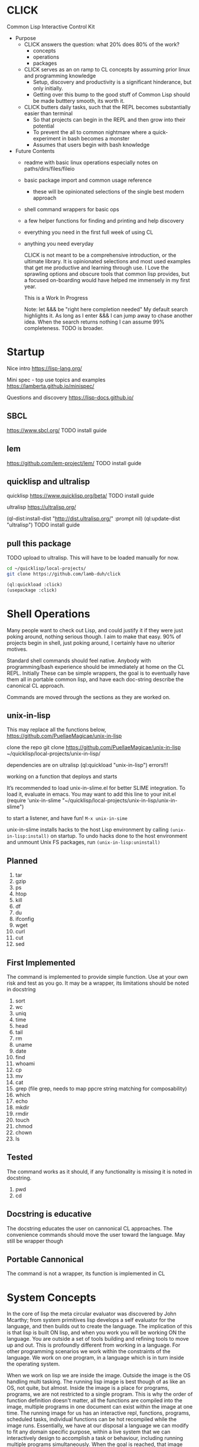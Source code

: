 * CLICK
  Common Lisp Interactive Control Kit

  - Purpose
    - CLICK answers the question: what 20%  does 80% of the work?
      - concepts
      - operations
      - packages
    - CLICK serves as an on ramp to CL concepts by assuming prior linux and programming knowledge
      - Setup, discovery and productivity is a significant hinderance, but only initially.
      - Getting over this bump to the good stuff of Common Lisp should be made butttery smooth, its worth it.
    - CLICK butters daily tasks, such that the REPL becomes substantially easier than terminal
      - So that projects can begin in the REPL and then grow into their potential
      - To prevent the all to common nightmare where a quick-experiment in bash becomes a monster
      - Assumes that users begin with bash knowledge

  - Future Contents
    - readme with basic linux operations especially notes on paths/dirs/files/fileio
    - basic package import and common usage reference
      - these will be opinionated selections of the single best modern approach
    - shell command wrappers for basic ops
    - a few helper functions for finding and printing and help discovery
    - everything you need in the first full week of using CL
    - anything you need everyday

      CLICK is not meant to be a comprehensive introduction, or the ultimate
      library. It is opinionated selections and most used examples that get
      me productive and learning through use. I Love the sprawling options and
      obscure tools that common lisp provides, but a focused on-boarding would
      have helped me immensely in my first year.

      This is a Work In Progress

      Note: let &&& be "right here completion needed" My default search
      highlights it. As long as I enter &&& I can jump away to chase another
      idea. When the search returns nothing I can assume 99% completeness. TODO
      is broader.

* Startup

Nice intro
https://lisp-lang.org/

Mini spec - top use topics and examples
https://lamberta.github.io/minispec/

Questions and discovery
https://lisp-docs.github.io/

** SBCL
https://www.sbcl.org/
TODO install guide
** lem
https://github.com/lem-project/lem/
TODO install guide
** quicklisp and ultralisp

quicklisp
https://www.quicklisp.org/beta/
TODO install guide

ultralisp
https://ultralisp.org/

(ql-dist:install-dist "http://dist.ultralisp.org/" :prompt nil)
(ql:update-dist "ultralisp")
TODO install guide

** pull this package

TODO upload to ultralisp.
This will have to be loaded manually for now.
#+begin_src bash
  cd ~/quicklisp/local-projects/
  git clone https://github.com/lamb-duh/click
#+end_src

#+begin_src lisp
    (ql:quickload :click)
    (usepackage :click)
#+end_src

* Shell Operations

Many people want to check out Lisp, and could justify it if they were just
poking around, nothing serious though. I aim to make that easy. 90% of projects
begin in shell, just poking around, I certainly have no ulterior motives.

Standard shell commands should feel native. Anybody with programming/bash
experience should be immediately at home on the CL REPL. Initially These can be simple wrappers, the goal
is to eventually have them all in portable common lisp, and have each doc-string
describe the canonical CL approach.

Commands are moved through the sections as they are worked on.

** unix-in-lisp

This may replace all the functions below,
https://github.com/PuellaeMagicae/unix-in-lisp

clone the repo
git clone https://github.com/PuellaeMagicae/unix-in-lisp ~/quicklisp/local-projects/unix-in-lisp/

dependencies are on ultralisp
(ql:quickload "unix-in-lisp")
errors!!!

working on a function that deploys and starts

It’s recommended to load unix-in-slime.el for better SLIME integration. To load it, evaluate
in emacs. You may want to add this line to your init.el
(require 'unix-in-slime "~/quicklisp/local-projects/unix-in-lisp/unix-in-slime")

to start a listener, and have fun! =M-x unix-in-sime=

unix-in-slime installs hacks to the host Lisp environment by calling
=(unix-in-lisp:install)=
on startup. To undo hacks done to the host environment
and unmount Unix FS packages, run
=(unix-in-lisp:uninstall)=

** Planned

1. tar
2. gzip
3. ps
4. htop
5. kill
6. df
7. du
8. ifconfig
9. wget
10. curl
11. cut
12. sed

** First Implemented
The command is implemented to provide simple function. Use at your own risk and test as you go.
It may be a wrapper, its limitations should be noted in docstring

1. sort
2. wc
3. uniq
4. time
5. head
6. tail
7. rm
8. uname
9. date
10. find
11. whoami
12. cp
13. mv
14. cat
15. grep (file grep, needs to map ppcre string matching for composability)
16. which
17. echo
18. mkdir
19. rmdir
20. touch
21. chmod
22. chown
23. ls

** Tested
The command works as it should, if any functionality is missing it is noted in docstring.

1. pwd
2. cd

** Docstring is educative
The docstring educates the user on cannonical CL approaches.
The convenience commands should move the user toward the language.
May still be wrapper though
** Portable Cannonical
The command is not a wrapper, its function is implemented in CL
* System Concepts

In the core of lisp the meta circular evaluator was discovered by John Mcarthy;
from system primitives lisp develops a self evaluator for the language, and then builds out to
create the language. The implication of this is that lisp is built ON lisp, and
when you work you will be working ON the language. You are outside a set of
tools building and refining tools to move up and out. This is profoundly
different from working in a language. For other programming scenarios we work
within the constraints of the language. We work on one program, in a language
which is in turn inside the operating system.

When we work on lisp we are inside the image. Outside the image is the OS handling
multi tasking. The running lisp image is best though of as like an OS, not
quite, but almost. Inside the image is a place for programs, programs, we are
not restricted to a single program. This is why the order of function
definition doesn't matter, all the functions are compiled into the image,
multiple programs in one document can exist within the image at one time. The
running image for us has an interactive repl, functions, programs, scheduled
tasks, individual functions can be hot recompiled while the image
runs. Essentially, we have at our disposal a language we can modify to fit any
domain specific purpose, within a live system that we can interactively design to
accomplish a task or behaviour, including running multiple programs
simultaneously. When the goal is reached, that image can be exported as is, for
distribution. Yes that could be a simple script, an app, or an OS.

Freedom, sometimes means being lost. many operations we take for granted as
necessarily being bound together are orthogonal in CL.
- import is independent of use
- chdir is independent of *default-directory-defaults*
- in-package for the code is indpendent of in-package for the REPL
- &&&
Many granular steps are available and required to precisely specify the system,
none of this is particularly verbose, but it does require a change of details to
attend to. If something is not working as expected, I check what actions I have
assumed are accomplished by some explicit command.

** Importing

&&& packages are sets of symbols

&&& entering and using packages (load &&&) is not (use-package :eat-me) is not (in-package :drink-me)

#+begin_src lisp
                                           ; import and load
   (ql:quickload :cmd)
   (ql:quickload :file-finder)
   (ql:quickload :str)

                                           ; &&& load local file

                                           ; package def
   (defpackage :click
                                           ; whole package import
     ;; use cl to bring in basic functions
     (:use :cl :str :cmd :file-finder)
                                           ; shadowing
     ;; in this eg file-finder and cmd conflicted for current directory, with an error
     ;; cmd is now selected and the error no longer appears
     (:shadowing-import-from :cmd :current-directory)
                                           ; specific function import to this namespace
     (:import-from :uiop
      :subdirectories :directory-files :getcwd)
                                           ; functions to export from the package
     (:export
      :pwd
      :ls
      :cd
      :cat
      :grep
      :which
      :echo
      :*default-pathname-initialized*
      :*default-pathname-starts*
      ))

                                           ; enter package
   (in-package :click) ; Also enter this in the REPL!
#+end_src

** REPL and error and messages
- editor function
  - https://lispcookbook.github.io/cl-cookbook/emacs-ide.html

- interact with the repl
  - &&&
- move around in error message
  - &&&
- Observe objects:
  - (inspect "string")
  - (describe "string")
  - (apropos "string")
  - (documentation "string")
- Evaluate single form in place: =,-e-c=

** Pathnames

Common Lisp is older than any of the file systems in use today, its pathname
system is still more powerful and still relevant to every possible system. That
is a clue that there are some significant differences in how this is being
acomplished, some will not be intuitive.
https://lispcookbook.github.io/cl-cookbook/files.html
is essential reading, twice.

These tools cover far MORE than linux can acomplish with a filesystem. Clarifying
and reducing initial friction for file and dir ops is one of the major objectives of
this project.
- https://github.com/Shinmera/pathname-utils
- https://edicl.github.io/cl-fad/
- https://github.com/Shinmera/filesystem-utils
- https://shinmera.github.io/file-attributes/
- https://osicat.common-lisp.dev/manual/osicat.html
- https://github.com/fosskers/filepaths
- https://codeberg.org/fourier/ppath
- https://asdf.common-lisp.dev/uiop.html

#+begin_src lisp
                                          ; pathname objects are not strings
  #P"/bin/"
  ;; subcomponents can be manipulated individually
  ;; inspect &&&

  ;; ~ for home
  (user-homedir-pathname)

  ;; . for this location
  (uiop:getcwd)


#+end_src

Override default-pathname-defaults
#+begin_src lisp
  ;; this guy causes issues if Im not paying attention
  (print *default-pathname-defaults*)

  ;; &&&note elsewhere how (print (foo)) is transparent, prints and passes (foo) through
  ;; very nice for debugging

  (uiop:with-current-directory ("/bin")
    (print (uiop:getcwd))
    (directory-files "./"))

  (print (uiop:getcwd))

  (with-current-directory ("/tmp")
    (print (uiop:getcwd)))
#+end_src

** directory

#+begin_src lisp
  (cd "/")
  (directory "*") ;=> dirs here

  (directory "*/**") ;=> lots! no files
  (directory "*/**/") ;very slow or no return

  (directory "bulk-1/*") ;=> dirs in bulk-1
  (directory "/bulk-1/*") ;=> dirs in bulk-1
  (directory "bulk-1/*/") ;=> dirs in bulk-1
  (directory "/bulk-1/*/") ;=> dirs in bulk-1
  (directory "bulk-1/**") ;=> dirs in bulk-1
  (directory "/bulk-1/**") ;=> dirs in bulk-1
                                          ; conclusion
                                          ; preceeding / does not matter

  (directory "bulk-1/**/") ;=> all dirs below bulk-1
  (directory "bulk-1/**/*") ;=> all dirs below bulk-1 and some dotfiles
  (directory "bulk-1/**/*.*") ;=> lots of files below bulk-1 no tif, may be past context
  (directory "bulk-1/**/*.tif") ;=> all tif below bulk-1
                                          ; conclusion
                                          ; * is / delimited wildcard but not files
                                          ; ** is path wildcard
                                          ; . is special at end

  (directory "bulk-1/**/*UNMERGED") ;=> one match
  (directory "bulk-1/**/*UNMERGED/") ;=> NIL
  (directory "bulk-1/**/*COPY") ; one match
  (directory "bulk-1/**/*COPY/") ;=> NIL

  (directory "bulk-1/**/*UNMERGED/**") ;=> NIL
  (directory "bulk-1/**/*UNMERGED/**/") ;=> NIL
  (directory "bulk-1/**/*UNMERGED/*.*") ;=> NIL
  (directory "bulk-1/**/*UNMERGED/**/*.*") ;=> NIL

  (directory "**/*.tif") ;all tif
  (directory "**/tiles/**/*.tif")
  (directory "**/indicies/**/*.tif")
#+end_src

** finder
https://github.com/lisp-maintainers/file-finder/

=(finder (function "string")) => #F"file_object.type"=

Finder functions <ff>

- =path~= matches when one of the path elements is contained in the file path.
- =every-path~= same checks on the file path, but uses a logical and.
- =path$= matches when one of the path suffixes matches the file path.
- =name== matches when one of the names matches the file name (case sensitive).
- =iname== matches when one of the names matches the file name (case insensitive).
- =name~= matches when one of the names is contained in the file basename (and not the whole path), case sensitive.
- =every-name~= same checks on the file basename, but uses a logical and.
- =iname~= matches when one of the names is contained in the file, case insensitive.
- =depth<= matches when the argument file is in a subdirectory of ROOT less deep than LEVEL.
- =extension== matches file extensions

#+begin_src lisp
  (ql:quickload :file-finder)
  (use-package :file-finder)

                                          ;set interpretation of finder calls <fc>
  ;; and
  (finder (<ff>)(<ff>))
  ;; or
  (finder (list (<ff>)(<ff>)))

                                          ; use set math over stringified finder call
  (set-difference <fc>)
  (union <fc>)

                                          ; example that "works on my machine" you will need to test each component
  (defun layers-from-paths ()
    "finds files in a dir"

    ;; go to disk region of copied data
    (cd "/")
                                          ; match the path
                                          ; &&&test is 1 item before firsting
                                          ; get car
                                          ; make #P<> a string
                                          ; go there and report
    (cd (path (first (directory "bulk-1/**/*COPY"))))
    (format t "Collecting layers from: ~A~%" (pwd))
                                          ; return string representation of files
    (set-difference
     (mapcar #'path (finder (path~ "index") (path~ "indices") (extension= "tif")))
     (mapcar #'path (finder (path~ "tiles")))
     :test #'equal))
#+end_src

** Dir Operations
Some operations use the default-pathname-defaults variable to establish the starting point, not all.
Online commentary defining paths from root is guaranteed consistent. I just set it consistently, it is wrapped in the (cd "str") function.

#+begin_src lisp
  (defparameter *my-starting-dir* (uiop:getcwd))

  ;; ls -d
  (directory "*") ; the syntax is badly documented(online) check

  ;; pwd
  (uiop:getcwd)

  ;; cd
  (uiop:chdir #P"/path/name")
  (setf *default-pathname-defaults*(uiop:getcwd))
#+end_src

** File Operations

#+begin_src lisp
  ;; ls -f
  (directory-files &&&)
#+end_src

** File IO

#+begin_src lisp
  (defparameter *file* #p"/home/user/test.txt")
  (print *file*)
  (uiop:read-file-lines *file*)

                                          ; open files
  (with-open-file (stream "test.txt" :direction :output
                                     :if-exists :supersede)
    (write-line "Hello, World!" stream))

  (with-open-file (stream "test.txt"
                          :direction :input
                          :if-does-not-exist :error)
    (let ((contents (make-string (file-length stream))))
      (read-sequence contents stream)
      (print contents)))

  (with-open-file (stream filename)
    (iter (for line = (read-line stream nil))
          (while line)
          (format t "~A%~%" line)))
#+end_src

* Syntax Concepts
Functions within functions within functions. Look inward.
** Parentheses are just trees
Don't look at the parens, look at the indentation and see the tree.
The abstract syntax tree is immediately available to the programmer and to the program

Math example
#+begin_src lisp

  (+ (* 3 4) (- 10 5) (/ 12 (+ 2 2)))

  ;; math is just a tree of operations
  (+ (* 3
        4)
     (- 10
        5)
     (/ 12
        (+ 2
           2)))
#+end_src

Nested lists example
#+begin_src lisp
  (defvar *tree* '(A(B(D)(E))(C(F)(G)(H))))

  ;; data is just a tree of relationships
  (A
   (B
    (D)
    (E))
   (C
    (F)
    (G)
    (H)))
#+end_src

Tree traversal example
#+begin_src lisp
  ;; code is just trees of steps
  (defun traverse (tree)
    (when tree                        ;stops when nothing
      (if (atom tree)                 ;test for a leaf node
          (print tree)                ; true, print the leaf
          (progn                      ; else, do these things
            (print (car tree))        ;  print parent before decending
            (traverse (cdr tree)))))) ;  descend into the remainder of the tree
#+end_src

Q: If code is just trees, and data and calculations are just trees
and we have code that walks into a tree
does that mean a program could go into a program?
could a program treat a program like data and change it?

A: It is just a tree, code is data, data is code.

** defparameter vs defvar
Clarify which is immutable
** functions
** args
** quoting data
** logic
** control
* Interop
** Cmd
Calls to command line, protected and various return types
https://github.com/ruricolist/cmd

#+begin_src lisp
                                          ; Loading
  (ql:quickload :cmd)
  (use-package :cmd)

                                          ; Usage
  ($cmd "ls")
  ($sh "cd ~; ls")
  ($sh "pwd")
  ($cmd "echo a b \
                    c \
                    d")

  ($cmd "echo 'hello world' >> text.txt")
  ($cmd "echo 'hello world' > text.txt")

  (defun call-cmd (arg arg1)
    ($cmd (format nil "echo hello:
                                   ~A
                                   ~A" arg arg1)))
  (call-cmd "Lamb" "Duh")

                                          ; &&& return types
  (cmd "cmd")
  ($cmd "cmd")
  ($sh "cmd")

#+end_src

** py4cl
Calls to and imports from Python
https://github.com/digikar99/py4cl2
#+begin_src lisp
                                          ; Load
  (ql:quickload :py4cl)

                                          ; test setup finds python on path
  (py4cl:python-version-info) ; fails if python command is not resolved in system
  (print py4cl:*python-command*)
  (setf py4cl:*python-command* "python3")
  (py4cl:python-version-info)
  (py4cl:import-module "math")
  (py4cl:python-eval "math.pi")

                                          ; &&&usage
  (py4cl:import-module "numpy" :as "np")
  (py4cl:python-eval "[i**2 for i in range(5)]") ; => #(0 1 4 9 16)
#+end_src

** Clesh
https://github.com/Neronus/clesh
clesh is included here mostly to show off how
flexible lisp can be, this is almost unthinkable in other languages, yet it is
transparently available without core language changes.

I recommend using cmd over clesh for permanent work, but for experimental, fast
tasks, scripts etc this mixed inlining is very handy indeed. cmd is more
controlable and disciplined and better suited for wrapping calls for serious
use.

#+begin_src lisp
                                          ; load
  (ql:quickload :clesh)
  (use-package :named-readtables)
  (in-readtable clesh:syntax)

                                          ; usage
  ;; repl out
  !ls
  !echo ?(+ 2 3) foo 5 bar

  ;;messages out
  [echo one two three] ;call bash command
  [echo one ?(+ 1 1) three] ;call lisp command in bash command
  (princ [echo foo]) ;call bash command in lisp command

  (defparameter *val* 42)
  [echo one ?*val* three] ;sub lisp var in bash arg
  [echo one ?(princ *val*) three] ;sub lisp command in bash arg

  ;; break bash commands
  [echo one \
  two \
  three]

  (princ [echo one \
         ?*val* \
         three]) ;sub lisp var in bash arg

  (princ [echo one \
         ?(+ *val* *val*) \
         three]) ;sub lisp command in bash arg

  ;; within a function
  (defun call-clesh (arg arg1)
    [echo \
    Hello: \
    ?arg \
    "FOO" ?arg1])
  (call-clesh "Lamb" "Duh")
#+end_src

** Scripting with CL

*** guides

- https://web.archive.org/web/20210730202847/https://ambrevar.xyz/lisp-repl-shell/index.html
- https://simonsafar.com/2021/lisp_scripting/
- https://fare.livejournal.com/184127.html
- https://atomized.org/blog/2020/07/06/common-lisp-in-practice/
- shell wrapper https://www.cliki.net/CL-Launch

*** command line args

unix-opts
https://github.com/libre-man/unix-opts

The UNIX command line args can be read from the variable =sb-ext:*posix-argv*=

*** export binaries

(uiop/image: &&&)

** &&& clojure R etc
TODO Unified example of library interop, and program interop to minimal program with one argument for each lang
* Packages

TODO dig into ciel-lang, for inspiration and spare parts and packages
It looks like a well intentioned project but the deployment is awfull.
https://github.com/ciel-lang/CIEL

** strings

str
https://github.com/vindarel/cl-str

regex
https://edicl.github.io/cl-ppcre/

time
https://local-time.common-lisp.dev/

** Testing
https://github.com/lmj/1am
https://github.com/AccelerationNet/lisp-unit2
** GUI

clog common lisp omnificient gui
https://rabbibotton.github.io/clog/cltt.pdf

** Logging

https://shinmera.github.io/verbose/

** iteration
*** built in

#+begin_src lisp
  ;;dotimes
  (dotimes (n 3)
    (print n))

  ;;dolist
  (dolist (i '(1 2 3))
    (print i))

  ;;mapcar
  (mapcar #'print '(1 2 3))

  ;; There is also the built in loop macro, its syntax is powerful, but non idiomatic
#+end_src

*** iterate

#+begin_src lisp
  (ql:quickload "iterate")
  (use-package :iterate)

                                          ; Simple iteration over a range:
  (iter (for i from 1 to 10)
        (sum i))

                                          ; Simple iteration over a list:
  (iter (for x in '(1 2 3 4 5))
        (sum x))

                                          ; Iterating over a range of numbers:
  (iter (for i from 1 to 5)
        (collect (* i i)))

  (iter (for i from 1 to 5)
        (sum (* i i)))

                                          ; Iterating over a hash table:
  (let ((ht (make-hash-table)))
    (setf (gethash 'a ht) 1
          (gethash 'b ht) 2
          (gethash 'c ht) 3)
    (iterate (for (k v) in-hashtable ht)
             (collect (list k v))))
                                          ; => ((C 3) (B 2) (A 1))

                                          ; Nested iteration:
  (iter (for i from 1 to 3)
           (collect (iterate (for j from 1 to i)
                             (collect j))))
                                          ; => ((1) (1 2) (1 2 3))
#+end_src

** event scheduling

cl-schedule
https://github.com/jcguu95/cl-schedule

Initialization functions custom to click
- on-start
- on-target

** database

mito
https://github.com/fukamachi/mito

** math

in hyperspec as numbers
https://novaspec.org/cl/12_1_Number_Concepts

** data structures

reading
- https://blog.djhaskin.com/blog/common-data-structures-in-common-lisp/

access uniformity
https://github.com/AccelerationNet/access/

fset
https://github.com/slburson/fset

gmap
https://github.com/slburson/misc-extensions

listopia
https://github.com/Dimercel/listopia

*** a and p lists

&&&

*** hashtables

#+begin_src lisp
                                          ; Creating and using a simple hashtable:
  (defvar *fruit-prices* (make-hash-table :test #'equal))

  (setf (gethash "apple" *fruit-prices*) 0.50)
  (setf (gethash "banana" *fruit-prices*) 0.75)

  (format t "An apple costs $~A~%" (gethash "apple" *fruit-prices*))

                                          ; Using gethash with a default value:
  (defvar *user-scores* (make-hash-table))

  (setf (gethash "Alice" *user-scores*) 100)

  (format t "Bob's score: ~A~%" (gethash "Bob" *user-scores* 0))

                                          ; Iterating over a hashtable:
  (defvar *capitals* (make-hash-table :test #'equal))
  (setf (gethash "France" *capitals*) "Paris"
        (gethash "Japan" *capitals*) "Tokyo")

  (maphash #'(lambda (country capital)
               (format t "The capital of ~A is ~A~%" country capital))
           ,*capitals*)

                                          ; Removing an entry and checking the count:
  (defvar *inventory* (make-hash-table))
  (setf (gethash 'book *inventory*) 5
        (gethash 'pen *inventory*) 10)

  (remhash 'book *inventory*)
  (format t "Items in inventory: ~A~%" (hash-table-count *inventory*))
#+end_src

** Data formats IO

json
https://github.com/Zulu-Inuoe/jzon/

csv
https://github.com/AccelerationNet/cl-csv

xlsx
https://github.com/defunkydrummer/lisp-xl
on github &&& install notes

** distribution

quicklisp
https://www.quicklisp.org/beta/
https://common-lisp-libraries.readthedocs.io/quicklisp/
&&&note on
(quicklisp:update-all-dists)
&&& how to uninstal dists, check list of dists.

ultralisp
https://ultralisp.org/

asdf
https://asdf.common-lisp.dev/

* Help

quicksearch
https://github.com/lisp-maintainers/quicksearch

search quicklisp dists for a package
(ql:system-apropos "find-me")

search everything for a package
(quicksearch:quicksearch "find-me")

package help
symbol help
namespace help

#+begin_src lisp

  ;;inspect
  ;;(inspect "string")
  ;;describe
  ;;(describe "string")
  ;;apropos
  ;;(apropos "string")
  ;;documentation
  ;;(documentation "string")

  ;;(help) and (help "symbol")
  ;; should be an interactive menu describing the options/ letting user go on to any or all sub
  ;; (help "help") should go give detailed descriptions of each  option
#+end_src

** Acknowledgements
Smarter programmers than I have gone these ways, I have made this because I am a simple and silly sheep.

** Resources

ESSENTIAL


syntax crash course
https://learnxinyminutes.com/docs/common-lisp/

lisp crash course
https://cs.gmu.edu/~sean/lisp/LispTutorial.html

use the cookbook
https://lispcookbook.github.io/cl-cookbook/

hyperspec
https://www.lispworks.com/documentation/HyperSpec/Front/

novaspec
https://novaspec.org/cl/

awesome common lisp list
https://github.com/CodyReichert/awesome-cl

&&&defacto libraries docs page

GUIDES
- great teacher https://stevelosh.com/blog/2018/08/a-road-to-common-lisp/
- learn lisp the hard way https://llthw.common-lisp.dev/
- another terser cookbook https://cl-cookbook.sourceforge.net/index.html
- common lisp by example http://csci.viu.ca/~wesselsd/courses/csci330/code/sbcl-lisp/index.html
- successful lisp book https://dept-info.labri.fr/~strandh/Teaching/MTP/Common/David-Lamkins/contents.html

WATCHING
- https://www.youtube.com/@the-lisper/videos
- https://www.youtube.com/watch?v=0RQYa2XJBKU
- https://www.youtube.com/@philipbohun740/videos
- https://www.youtube.com/watch?v=rmUTW5QWhhM&list=PL2VAYZE_4wRJi_vgpjsH75kMhN4KsuzR_&index=2

LIBRARIES
- asdf docs https://asdf.common-lisp.dev/
- alexandria docs https://alexandria.common-lisp.dev/draft/alexandria.html

REFERENCE
- common lisp wiki, almost every CL package https://www.cliki.net/
- technical syntax quick reference http://clqr.boundp.org/clqr-a4-consec.pdf
- sbcl man http://www.sbcl.org/manual
- quicklisp links to docs https://quickref.common-lisp.net/index-per-library.html
- quicklisp catalogue https://www.quicklisp.org/beta/UNOFFICIAL/docs/
- quicklisp search https://quickdocs.org/
- ql heavy hitters https://github.com/vindarel/lisp-maintainers
- documentation redirect service http://l1sp.org/html/
- googles lisp style guide https://google.github.io/styleguide/lispguide.xml
- style guide http://mumble.net/~campbell/scheme/style.txt

READING
- advanced functional programming https://www2.cs.sfu.ca/CourseCentral/310/pwfong/Lisp/2/tutorial2.html
- page 13 explained in pythoooon https://michaelnielsen.org/ddi/lisp-as-the-maxwells-equations-of-software/
- page 13 in modern scheme https://www.gnu.org/software/mes/manual/html_node/LISP-as-Maxwell_0027s-Equations-of-Software.html
- LOL book https://letoverlambda.com/index.cl/toc
- blog and lisp bibliography https://simondobson.org/writing/
- lisp nn from primitives https://woodrush.github.io/blog/posts/2022-01-16-neural-networks-in-pure-lisp.html
- interactive programming implications https://www.n16f.net/blog/interactive-common-lisp-development/

CITATIONS FOR LISP PAPERS
- https://www.math.fau.de/wp-content/uploads/2020/09/Preprint-2002-40-scan.pdf
&&& bring other lisp citations here!

* CLEAN
Common Lisp Environment for Experiment and Analysis

All advanced data science ML and modelling goes here
If click is the living room clean is the laboratory

I want an operating system for data science,
deployable pipelines and experiment tracking is the goal

declarative file system state
https://github.com/Virtual-Insurance-Products/cl-sysop

Depot
file system protocol browse read write with locks and ACID safety
https://shinmera.github.io/depot/

clml machine learning
https://github.com/mmaul/clml

cl-ana
data frames stats and dependency oriented programming
https://github.com/ghollisjr/cl-ana/wiki

memoization
https://github.com/AccelerationNet/function-cache

ML
https://github.com/melisgl/mgl

nvidia interop
https://github.com/takagi/cl-cuda

lispstat - linear algebra - stats - plot
https://lisp-stat.dev/
#+begin_src lisp
                                          ; RE bug on loading in guix
                                          ; Cffi path Ref: https://lists.gnu.org/archive/html/bug-guix/2020-01/msg00133.html
(ql:quickload :lisp-stat) ; stats

                                          ; usage&&&
#+end_src

deep learning matrices matrices
https://github.com/hikettei/cl-waffe2

syntax modification useful for data pipelines
https://quickref.common-lisp.net/arrows.html

numcl, numpy clone
https://numcl.github.io/numcl/
#+begin_src lisp
                                          ; Creating and manipulating arrays:
  (numcl:array '(1 2 3 4 5))  ; Create a 1D array
  (numcl:zeros '(3 3))        ; Create a 3x3 array of zeros
  (numcl:aref my-array 1 2)   ; Access element at row 1, column 2

                                          ; Basic operations:
  (numcl:+ (numcl:array '(1 2 3)) (numcl:array '(4 5 6)))  ; Element-wise addition
  (numcl:* (numcl:array '(1 2 3)) 2)                       ; Scalar multiplication

                                          ; Mathematical functions:
  (numcl:sin (numcl:array '(0 (/ pi 2) pi)))  ; Element-wise sine
  (numcl:exp (numcl:array '(0 1 2)))          ; Element-wise exponential

                                          ; Linear algebra:
  (numcl:matmul matrix1 matrix2)  ; Matrix multiplication
  (numcl:transpose my-matrix)     ; Matrix transposition
#+end_src

&&& gnu scientific library for cl

System info
https://github.com/Shinmera/machine-state/

** lparallel

#+begin_src lisp
                                          ; lparallel startup
  (ql:quickload :lparallel)
  (use-package :lparallel)
  (setf lparallel:*kernel* (lparallel:make-kernel 8)) ;set worker threads

                                          ; env setup for examples
  (defun gt-five (x)
    (if (> x 5)
        x))

  (defun lt-five (x)
    (if (< x 5)
        x))

  (defparameter *mylist* '(0 1 2 3 4 5 6 7 8 9 10) )

                                          ; usage
  (pmap 'list (lambda (x) (* x x)) '(1 2 3 4))
  (preduce #'+ #(1 2 3 4 5))

  (premove '5 '(1 2 3 4 5 6 7 8 9 0))

  (premove-if (lambda (x) (> x 5)) '(0 1 2 3 4 5 6 7 8 9 10))
  (premove-if #'gt-five '(0 1 2 3 4 5 6 7 8 9 10))
  (premove-if #'gt-five *mylist*)

  (premove-if-not #'gt-five *mylist*)
  (premove-if #'gt-five *mylist*)
  (premove-if #'lt-five *mylist*)
  (premove-if-not #'lt-five *mylist*)

  (defun my-filter (predicate list)
    (reduce 'nreconc
            (lparallel:preduce-partial (lambda (acc x)
                                         (if (funcall predicate x)
                                             acc
                                             (cons x acc)))
                                       list
                                       :initial-value nil)
            :initial-value nil
            :from-end t))

  (my-filter #'gt-five *mylist*)
  #+end_src

** generators

gtwiwtg - generators the way I want them generated
https://github.com/d3v3l0/gtwiwtg
https://cicadas.surf/cgit/colin/gtwiwtg.git/about/
clear and modernized and documented


series
https://github.com/rtoy/cl-series
A high quality high perf, classic lib but docs and examples are hard to find

** types

coalton
https://github.com/coalton-lang/coalton/

